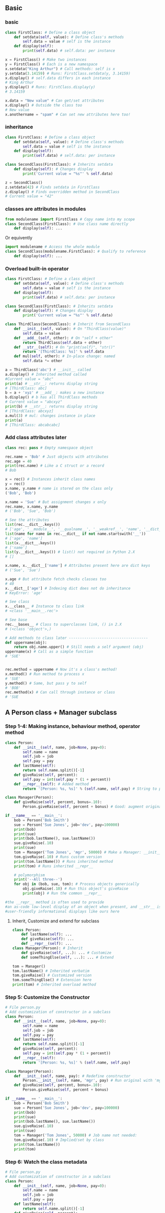 ** Basic
*** basic
#+begin_src python
class FirstClass: # Define a class object
    def setdata(self, value): # Define class's methods
        self.data = value # self is the instance
    def display(self):
        print(self.data) # self.data: per instance

x = FirstClass() # Make two instances
y = FirstClass() # Each is a new namespace
x.setdata("King Arthur") # Call methods: self is x
y.setdata(3.14159) # Runs: FirstClass.setdata(y, 3.14159)
x.display() # self.data differs in each instance
# King Arthur
y.display() # Runs: FirstClass.display(y)
# 3.14159

x.data = "New value" # Can get/set attributes
x.display() # Outside the class too
# New value
x.anothername = "spam" # Can set new attributes here too!

#+end_src
*** inheritance
#+begin_src python
  class FirstClass: # Define a class object
      def setdata(self, value): # Define class's methods
          self.data = value # self is the instance
      def display(self):
          print(self.data) # self.data: per instance

  class SecondClass(FirstClass): # Inherits setdata
      def display(self): # Changes display
          print('Current value = "%s"' % self.data)

  z = SecondClass()
  z.setdata(42) # Finds setdata in FirstClass
  z.display() # Finds overridden method in SecondClass
  # Current value = "42"

#+end_src

#+RESULTS:
: None

*** classes are attributes in modules
#+begin_src python
  from modulename import FirstClass # Copy name into my scope
  class SecondClass(FirstClass): # Use class name directly
      def display(self): ...
#+end_src
Or equivently
#+begin_src python
  import modulename # Access the whole module
  class SecondClass(modulename.FirstClass): # Qualify to reference
      def display(self): ...
#+end_src
*** Overload built-in operator
#+begin_src python
class FirstClass: # Define a class object
    def setdata(self, value): # Define class's methods
        self.data = value # self is the instance
    def display(self):
        print(self.data) # self.data: per instance

class SecondClass(FirstClass): # Inherits setdata
    def display(self): # Changes display
        print('Current value = "%s"' % self.data)

class ThirdClass(SecondClass): # Inherit from SecondClass
    def __init__(self, value): # On "ThirdClass(value)"
        self.data = value
    def __add__(self, other): # On "self + other"
        return ThirdClass(self.data + other)
    def __str__(self): # On "print(self)", "str()"
        return '[ThirdClass: %s]' % self.data
    def mul(self, other): # In-place change: named
        self.data *= other

a = ThirdClass('abc') # __init__ called
a.display() # Inherited method called
#Current value = "abc"
print(a) # __str__: returns display string
# [ThirdClass: abc]
b = a + 'xyz' # __add__: makes a new instance
b.display() # b has all ThirdClass methods
# Current value = "abcxyz"
print(b) # __str__: returns display string
# [ThirdClass: abcxyz]
a.mul(3) # mul: changes instance in place
print(a)
# [ThirdClass: abcabcabc]

#+end_src
*** Add class attributes later
#+begin_src python
class rec: pass # Empty namespace object

rec.name = 'Bob' # Just objects with attributes
rec.age = 40
print(rec.name) # Like a C struct or a record
# Bob

x = rec() # Instances inherit class names
y = rec()
x.name, y.name # name is stored on the class only
('Bob', 'Bob')

x.name = 'Sue' # But assignment changes x only
rec.name, x.name, y.name
# ('Bob', 'Sue', 'Bob')

# See the attributes
list(rec.__dict__.keys())
# ['age', '__module__', '__qualname__', '__weakref__', 'name', '__dict__', '__doc__']
list(name for name in rec.__dict__ if not name.startswith('__'))
# ['age', 'name']
list(x.__dict__.keys())
# ['name']
list(y.__dict__.keys()) # list() not required in Python 2.X
# []

x.name, x.__dict__['name'] # Attributes present here are dict keys
# ('Sue', 'Sue')

x.age # But attribute fetch checks classes too
# 40
x.__dict__['age'] # Indexing dict does not do inheritance
# KeyError: 'age'

# See class
x.__class__ # Instance to class link
# <class '__main__.rec'>

# See base
rec.__bases__ # Class to superclasses link, () in 2.X
# (<class 'object'>,)

# Add methods to class later ------------------------------------
def uppername(obj):
    return obj.name.upper() # Still needs a self argument (obj)
uppername(x) # Call as a simple function
# 'SUE'


rec.method = uppername # Now it's a class's method!
x.method() # Run method to process x
# 'SUE'
y.method() # Same, but pass y to self
# 'BOB'
rec.method(x) # Can call through instance or class
# 'SUE

#+end_src
** A Person class + Manager subclass
*** Step 1-4: Making instance, behaviour method, operator method
#+begin_src python
class Person:
    def __init__(self, name, job=None, pay=0):
        self.name = name
        self.job = job
        self.pay = pay
    def lastName(self):
        return self.name.split()[-1]
    def giveRaise(self, percent):
        self.pay = int(self.pay * (1 + percent))
    def __repr__(self): # Added method
        return '[Person: %s, %s]' % (self.name, self.pay) # String to print

class Manager(Person):
    def giveRaise(self, percent, bonus=.10):
        Person.giveRaise(self, percent + bonus) # Good: augment original

if __name__ == '__main__':
    bob = Person('Bob Smith')
    sue = Person('Sue Jones', job='dev', pay=100000)
    print(bob)
    print(sue)
    print(bob.lastName(), sue.lastName())
    sue.giveRaise(.10)
    print(sue)
    tom = Manager('Tom Jones', 'mgr', 50000) # Make a Manager: __init__
    tom.giveRaise(.10) # Runs custom version
    print(tom.lastName()) # Runs inherited method
    print(tom) # Runs inherited __repr__

    # polymorphism
    print('--All three--')
    for obj in (bob, sue, tom): # Process objects generically
        obj.giveRaise(.10) # Run this object's giveRaise
        print(obj) # Run the common __repr__

#the __repr__ method is often used to provide
#an as-code low-level display of an object when present, and __str__ is reserved for more
#user-friendly informational displays like ours here

#+end_src
**** Inherit, Customize and extend for subclass
#+begin_src python
  class Person:
      def lastName(self): ...
      def giveRaise(self): ...
      def __repr__(self): ...
  class Manager(Person): # Inherit
      def giveRaise(self, ...): ... # Customize
      def someThingElse(self, ...): ... # Extend

  tom = Manager()
  tom.lastName() # Inherited verbatim
  tom.giveRaise() # Customized version
  tom.someThingElse() # Extension here
  print(tom) # Inherited overload method
#+end_src
*** Step 5: Customize the Constructor
#+begin_src python
# File person.py
# Add customization of constructor in a subclass
class Person:
    def __init__(self, name, job=None, pay=0):
        self.name = name
        self.job = job
        self.pay = pay
    def lastName(self):
        return self.name.split()[-1]
    def giveRaise(self, percent):
        self.pay = int(self.pay * (1 + percent))
    def __repr__(self):
        return '[Person: %s, %s]' % (self.name, self.pay)

class Manager(Person):
    def __init__(self, name, pay): # Redefine constructor
        Person.__init__(self, name, 'mgr', pay) # Run original with 'mgr'
    def giveRaise(self, percent, bonus=.10):
        Person.giveRaise(self, percent + bonus)

if __name__ == '__main__':
    bob = Person('Bob Smith')
    sue = Person('Sue Jones', job='dev', pay=100000)
    print(bob)
    print(sue)
    print(bob.lastName(), sue.lastName())
    sue.giveRaise(.10)
    print(sue)
    tom = Manager('Tom Jones', 50000) # Job name not needed:
    tom.giveRaise(.10) # Implied/set by class
    print(tom.lastName())
    print(tom)

    #+end_src
*** Step 6: Watch the class metadata
#+begin_src python
# File person.py
# Add customization of constructor in a subclass
class Person:
    def __init__(self, name, job=None, pay=0):
        self.name = name
        self.job = job
        self.pay = pay
    def lastName(self):
        return self.name.split()[-1]
    def giveRaise(self, percent):
        self.pay = int(self.pay * (1 + percent))
    def __repr__(self):
        return '[Person: %s, %s]' % (self.name, self.pay)

class Manager(Person):
    def __init__(self, name, pay): # Redefine constructor
        Person.__init__(self, name, 'mgr', pay) # Run original with 'mgr'
    def giveRaise(self, percent, bonus=.10):
        Person.giveRaise(self, percent + bonus)

bob = Person('Bob Smith')
bob # Show bob's __repr__ (not __str__)

print(bob) # Ditto: print => __str__ or __repr__

bob.__class__ # Show bob's class and its name

bob.__class__.__name__

list(bob.__dict__.keys()) # Attributes are really dict keys
#['pay', 'job', 'name'] # Use list to force list in 3.X

for key in bob.__dict__:
    print(key, '=>', bob.__dict__[key]) # Index manually

for key in bob.__dict__:
    print(key, '=>', getattr(bob, key)) # obj.attr, but attr is a var
    #+end_src
**** An attribute display base class
#+begin_src python
# File classtools.py (new)
"Assorted class utilities and tools"

class AttrDisplay:
    """
    Provides an inheritable display overload method that shows
    instances with their class names and a name=value pair for
    each attribute stored on the instance itself (but not attrs
    inherited from its classes). Can be mixed into any class,
    and will work on any instance.
    """
    def gatherAttrs(self):
        attrs = []
        for key in sorted(self.__dict__):
            attrs.append('%s=%s' % (key, getattr(self, key)))
        return ', '.join(attrs)
    def __repr__(self):
        return '[%s: %s]' % (self.__class__.__name__, self.gatherAttrs())


if __name__ == '__main__':
    class TopTest(AttrDisplay):
        count = 0
        def __init__(self):
            self.attr1 = TopTest.count
            self.attr2 = TopTest.count+1
            TopTest.count += 2
    class SubTest(TopTest):
        pass
    X, Y = TopTest(), SubTest() # Make two instances
    print(X) # Show all instance attrs
    print(Y) # Show lowest class name


    #+end_src
**** Instance vs Class attribute
#+begin_src python
class Person:
    def __init__(self, name, job=None, pay=0):
        self.name = name
        self.job = job
        self.pay = pay
    def lastName(self):
        return self.name.split()[-1]
    def giveRaise(self, percent):
        self.pay = int(self.pay * (1 + percent))
    def __repr__(self): # Added method
        return '[Person: %s, %s]' % (self.name, self.pay) # String to print
bob = Person('Bob Smith')
list(bob.__dict__.keys()) # the instance attributes

len(dir(bob)) # 31 (plus the class attributes)

list(name for name in dir(bob) if not name.startswith('__')) 
#all attributes that don't start with __
#+end_src
**** Final person.py
-> person.py
*** Step 7: Save and read python obj
**** Save
#+begin_src python
#File makedb.py: store Person objects on a shelve database
from person import Person, Manager # Load our classes
bob = Person('Bob Smith') # Re-create objects to be stored
sue = Person('Sue Jones', job='dev', pay=100000)
tom = Manager('Tom Jones', 50000)

import shelve
db = shelve.open('persondb') # Filename where objects are stored
for obj in (bob, sue, tom): # Use object's name attr as key
    db[obj.name] = obj # Store object on shelve by key
db.close() # Close after making changes


import glob # ls files
glob.glob("person*")
#+end_src
**** Read
#+begin_src python
import shelve
db = shelve.open('persondb')
len(db)

list(db.keys())

db['Bob Smith']

for key in sorted(db):
    print(key,'=>',db[key])
    #+end_src
**** Update
#+begin_src python
  # File updatedb.py: update Person object on database
  import shelve
  db = shelve.open('persondb') # Reopen shelve with same filename
  for key in sorted(db): # Iterate to display database objects
      print(key, '\t=>', db[key]) # Prints with custom format
  sue = db['Sue Jones'] # Index by key to fetch
  sue.giveRaise(.10) # Update in memory using class's method
  db['Sue Jones'] = sue # Assign to key to update in shelve
  db.close() # Close after making changes
#+end_src
** 29 Class Coding Details
* End

# Local Variables:
# org-what-lang-is-for: "python"
# End:
